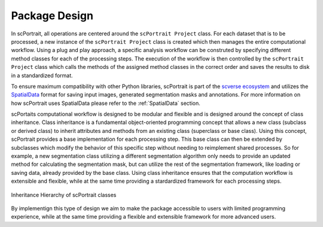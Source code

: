 .. _package_design:

Package Design
===================

In scPortrait, all operations are centered around the ``scPortrait Project`` class. For each dataset that is to be processed, a new instance of the ``scPortrait Project`` class is created which then manages the entire computational workflow. Using a plug and play approach, a specific analysis workflow can be construted by specifying different method classes for each of the processing steps. The execution of the workflow is then controlled by the ``scPortrait Project`` class which calls the methods of the assigned method classes in the correct order and saves the results to disk in a standardized format.

.. image:: ../images/scportrait_workflow_steps_with_explaination.png
    :width: 100%
    :align: center
    :alt: scPortrait Workflow Steps: Segmentation, Extraction, Classification and Selection


To ensure maximum compatibility with other Python libraries, scPortrait is part of the `scverse ecosystem <https://scverse.org>`_ and utilizes the `SpatialData <https://spatialdata.scverse.org/en/latest/>`_ format for saving input images, generated segmentation masks and annotations. For more information on how scPortrait uses SpatialData please refer to the :ref:`SpatialData` section.

scPortaits computational workflow is designed to be modular and flexible and is designed around the concept of class inheritance. Class inheritance is a fundamental object-oriented programming concept that allows a new class (subclass or derived class) to inherit attributes and methods from an existing class (superclass or base class). Using this concept, scPortrait provides a base implementation for each processing step. This base class can then be extended by subclasses which modify the behavior of this specific step without needing to reimplement shared processes. So for example, a new segmentation class utilizing a different segmentation algorithm only needs to provide an updated method for calculating the segmentation mask, but can utilize the rest of the segmentation framework, like loading or saving data, already provided by the base class. Using class inheritance ensures that the computation workflow is extensible and flexible, while at the same time providing a stardardized framework for each processing steps.

.. figure:: ../images/class_hierarchy.png
    :width: 100%
    :align: center
    :alt: scPortrait Workflow Class Inheritance

    Inheritance Hierarchy of scPortrait classes

By implementign this type of design we aim to make the package accessible to users with limited programming experience, while at the same time providing a flexible and extensible framework for more advanced users.
